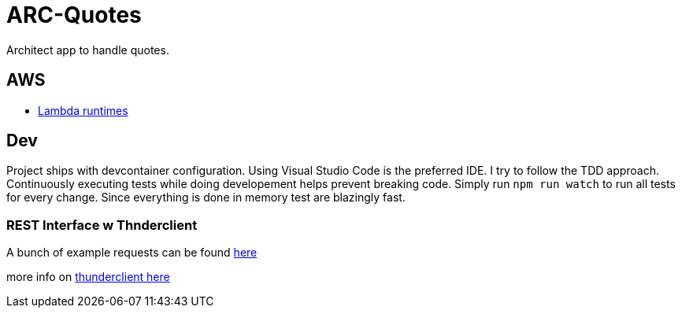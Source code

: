 = ARC-Quotes

Architect app to handle quotes.

== AWS
* https://docs.aws.amazon.com/lambda/latest/dg/lambda-runtimes.html[Lambda runtimes]

== Dev
Project ships with devcontainer configuration. Using Visual Studio Code is the preferred IDE.   
I try to follow the TDD approach. Continuously executing tests while doing developement helps prevent breaking code. Simply run `npm run watch` to run all tests for every change. Since everything is done in memory test are blazingly fast.

=== REST Interface w Thnderclient

A bunch of example requests can be found https://reqbin.com/[here]   

more info on https://developers.refinitiv.com/en/article-catalog/article/how-to-test-http-rest-api-easily-with-visual-studio-code---thund[thunderclient here]